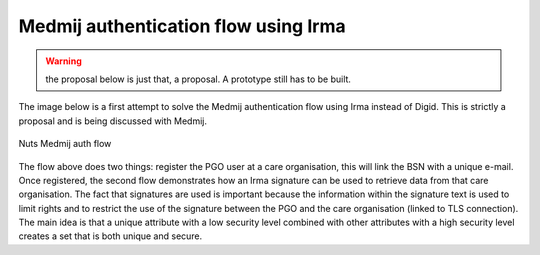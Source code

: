 Medmij authentication flow using Irma
#####################################

.. warning::

    the proposal below is just that, a proposal. A prototype still has to be built.

The image below is a first attempt to solve the Medmij authentication flow using Irma instead of Digid. This is strictly a proposal and is being discussed with Medmij.

.. figure:: /_static/images/nuts-medmij-irma-auth-flow.png
    :width: 600px
    :align: center
    :alt: Nuts Medmij auth flow
    :figclass: align-center

    Nuts Medmij auth flow

The flow above does two things: register the PGO user at a care organisation, this will link the BSN with a unique e-mail.
Once registered, the second flow demonstrates how an Irma signature can be used to retrieve data from that care organisation.
The fact that signatures are used is important because the information within the signature text is used to limit rights and to restrict the use of the signature between the PGO and the care organisation (linked to TLS connection).
The main idea is that a unique attribute with a low security level combined with other attributes with a high security level creates a set that is both unique and secure.